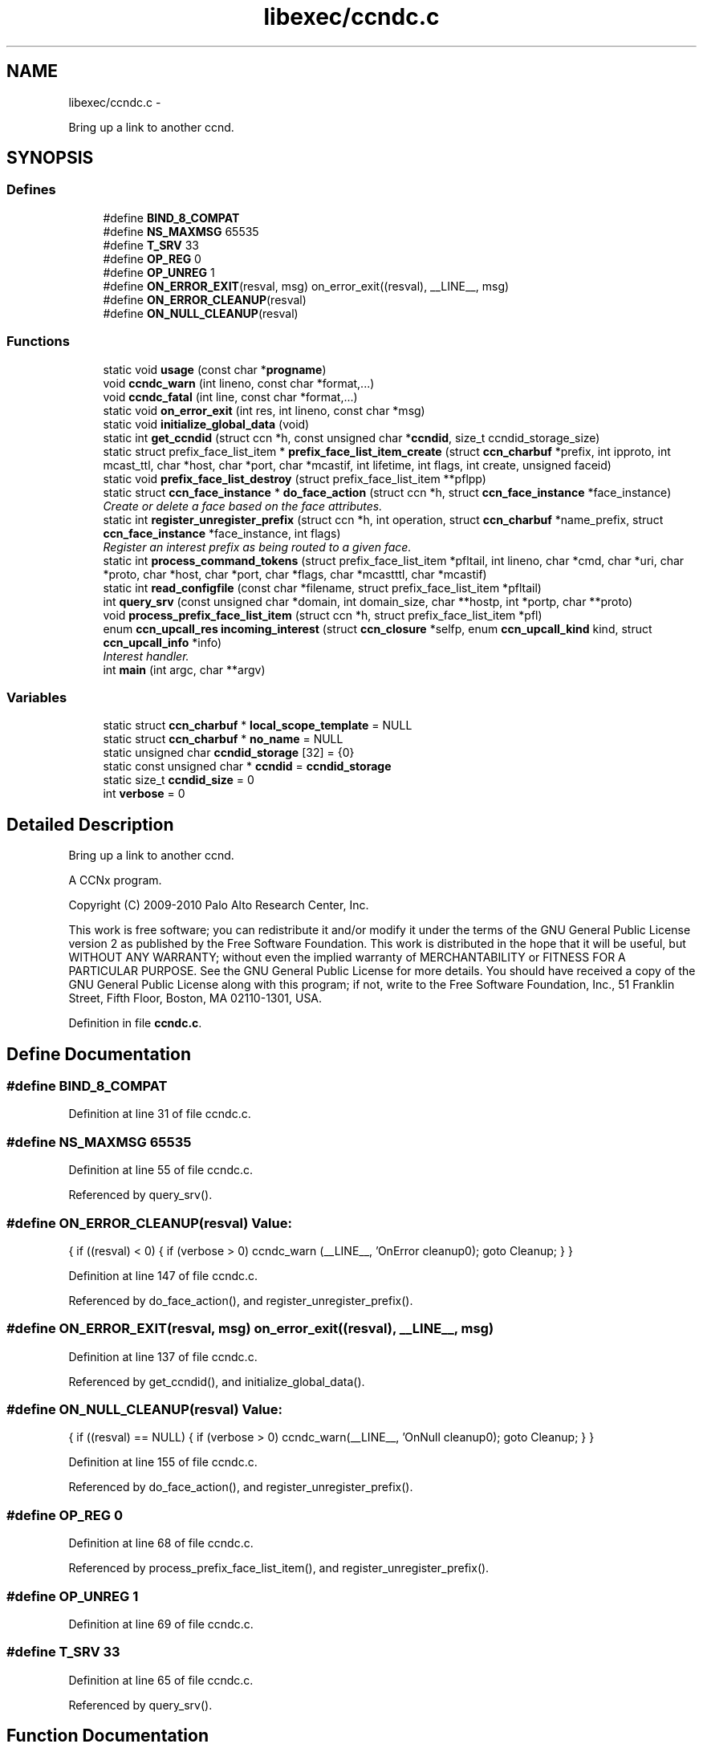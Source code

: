 .TH "libexec/ccndc.c" 3 "21 Aug 2012" "Version 0.6.1" "Content-Centric Networking in C" \" -*- nroff -*-
.ad l
.nh
.SH NAME
libexec/ccndc.c \- 
.PP
Bring up a link to another ccnd.  

.SH SYNOPSIS
.br
.PP
.SS "Defines"

.in +1c
.ti -1c
.RI "#define \fBBIND_8_COMPAT\fP"
.br
.ti -1c
.RI "#define \fBNS_MAXMSG\fP   65535"
.br
.ti -1c
.RI "#define \fBT_SRV\fP   33"
.br
.ti -1c
.RI "#define \fBOP_REG\fP   0"
.br
.ti -1c
.RI "#define \fBOP_UNREG\fP   1"
.br
.ti -1c
.RI "#define \fBON_ERROR_EXIT\fP(resval, msg)   on_error_exit((resval), __LINE__, msg)"
.br
.ti -1c
.RI "#define \fBON_ERROR_CLEANUP\fP(resval)"
.br
.ti -1c
.RI "#define \fBON_NULL_CLEANUP\fP(resval)"
.br
.in -1c
.SS "Functions"

.in +1c
.ti -1c
.RI "static void \fBusage\fP (const char *\fBprogname\fP)"
.br
.ti -1c
.RI "void \fBccndc_warn\fP (int lineno, const char *format,...)"
.br
.ti -1c
.RI "void \fBccndc_fatal\fP (int line, const char *format,...)"
.br
.ti -1c
.RI "static void \fBon_error_exit\fP (int res, int lineno, const char *msg)"
.br
.ti -1c
.RI "static void \fBinitialize_global_data\fP (void)"
.br
.ti -1c
.RI "static int \fBget_ccndid\fP (struct ccn *h, const unsigned char *\fBccndid\fP, size_t ccndid_storage_size)"
.br
.ti -1c
.RI "static struct prefix_face_list_item * \fBprefix_face_list_item_create\fP (struct \fBccn_charbuf\fP *prefix, int ipproto, int mcast_ttl, char *host, char *port, char *mcastif, int lifetime, int flags, int create, unsigned faceid)"
.br
.ti -1c
.RI "static void \fBprefix_face_list_destroy\fP (struct prefix_face_list_item **pflpp)"
.br
.ti -1c
.RI "static struct \fBccn_face_instance\fP * \fBdo_face_action\fP (struct ccn *h, struct \fBccn_face_instance\fP *face_instance)"
.br
.RI "\fICreate or delete a face based on the face attributes. \fP"
.ti -1c
.RI "static int \fBregister_unregister_prefix\fP (struct ccn *h, int operation, struct \fBccn_charbuf\fP *name_prefix, struct \fBccn_face_instance\fP *face_instance, int flags)"
.br
.RI "\fIRegister an interest prefix as being routed to a given face. \fP"
.ti -1c
.RI "static int \fBprocess_command_tokens\fP (struct prefix_face_list_item *pfltail, int lineno, char *cmd, char *uri, char *proto, char *host, char *port, char *flags, char *mcastttl, char *mcastif)"
.br
.ti -1c
.RI "static int \fBread_configfile\fP (const char *filename, struct prefix_face_list_item *pfltail)"
.br
.ti -1c
.RI "int \fBquery_srv\fP (const unsigned char *domain, int domain_size, char **hostp, int *portp, char **proto)"
.br
.ti -1c
.RI "void \fBprocess_prefix_face_list_item\fP (struct ccn *h, struct prefix_face_list_item *pfl)"
.br
.ti -1c
.RI "enum \fBccn_upcall_res\fP \fBincoming_interest\fP (struct \fBccn_closure\fP *selfp, enum \fBccn_upcall_kind\fP kind, struct \fBccn_upcall_info\fP *info)"
.br
.RI "\fIInterest handler. \fP"
.ti -1c
.RI "int \fBmain\fP (int argc, char **argv)"
.br
.in -1c
.SS "Variables"

.in +1c
.ti -1c
.RI "static struct \fBccn_charbuf\fP * \fBlocal_scope_template\fP = NULL"
.br
.ti -1c
.RI "static struct \fBccn_charbuf\fP * \fBno_name\fP = NULL"
.br
.ti -1c
.RI "static unsigned char \fBccndid_storage\fP [32] = {0}"
.br
.ti -1c
.RI "static const unsigned char * \fBccndid\fP = \fBccndid_storage\fP"
.br
.ti -1c
.RI "static size_t \fBccndid_size\fP = 0"
.br
.ti -1c
.RI "int \fBverbose\fP = 0"
.br
.in -1c
.SH "Detailed Description"
.PP 
Bring up a link to another ccnd. 

A CCNx program.
.PP
Copyright (C) 2009-2010 Palo Alto Research Center, Inc.
.PP
This work is free software; you can redistribute it and/or modify it under the terms of the GNU General Public License version 2 as published by the Free Software Foundation. This work is distributed in the hope that it will be useful, but WITHOUT ANY WARRANTY; without even the implied warranty of MERCHANTABILITY or FITNESS FOR A PARTICULAR PURPOSE. See the GNU General Public License for more details. You should have received a copy of the GNU General Public License along with this program; if not, write to the Free Software Foundation, Inc., 51 Franklin Street, Fifth Floor, Boston, MA 02110-1301, USA. 
.PP
Definition in file \fBccndc.c\fP.
.SH "Define Documentation"
.PP 
.SS "#define BIND_8_COMPAT"
.PP
Definition at line 31 of file ccndc.c.
.SS "#define NS_MAXMSG   65535"
.PP
Definition at line 55 of file ccndc.c.
.PP
Referenced by query_srv().
.SS "#define ON_ERROR_CLEANUP(resval)"\fBValue:\fP
.PP
.nf
{                      \
if ((resval) < 0) { \
if (verbose > 0) ccndc_warn (__LINE__, 'OnError cleanup\n'); \
goto Cleanup; \
} \
}
.fi
.PP
Definition at line 147 of file ccndc.c.
.PP
Referenced by do_face_action(), and register_unregister_prefix().
.SS "#define ON_ERROR_EXIT(resval, msg)   on_error_exit((resval), __LINE__, msg)"
.PP
Definition at line 137 of file ccndc.c.
.PP
Referenced by get_ccndid(), and initialize_global_data().
.SS "#define ON_NULL_CLEANUP(resval)"\fBValue:\fP
.PP
.nf
{                        \
if ((resval) == NULL) { \
if (verbose > 0) ccndc_warn(__LINE__, 'OnNull cleanup\n'); \
goto Cleanup; \
} \
}
.fi
.PP
Definition at line 155 of file ccndc.c.
.PP
Referenced by do_face_action(), and register_unregister_prefix().
.SS "#define OP_REG   0"
.PP
Definition at line 68 of file ccndc.c.
.PP
Referenced by process_prefix_face_list_item(), and register_unregister_prefix().
.SS "#define OP_UNREG   1"
.PP
Definition at line 69 of file ccndc.c.
.SS "#define T_SRV   33"
.PP
Definition at line 65 of file ccndc.c.
.PP
Referenced by query_srv().
.SH "Function Documentation"
.PP 
.SS "void ccndc_fatal (int line, const char * format,  ...)"
.PP
Definition at line 125 of file ccndc.c.
.PP
Referenced by on_error_exit(), process_command_tokens(), and read_configfile().
.SS "void ccndc_warn (int lineno, const char * format,  ...)"
.PP
Definition at line 113 of file ccndc.c.
.PP
Referenced by process_command_tokens(), and process_prefix_face_list_item().
.SS "static struct \fBccn_face_instance\fP* do_face_action (struct ccn * h, struct \fBccn_face_instance\fP * face_instance)\fC [static, read]\fP"
.PP
Create or delete a face based on the face attributes. \fBParameters:\fP
.RS 4
\fIh\fP the ccnd handle 
.br
\fIface_instance\fP the parameters of the face to be created 
.br
\fIflags\fP 
.RE
.PP
\fBReturns:\fP
.RS 4
returns new face_instance representing the face created/deleted 
.RE
.PP

.PP
Definition at line 316 of file ccndc.c.
.PP
Referenced by process_prefix_face_list_item().
.SS "static int get_ccndid (struct ccn * h, const unsigned char * ccndid, size_t ccndid_storage_size)\fC [static]\fP"
.PP
Definition at line 193 of file ccndc.c.
.PP
Referenced by main().
.SS "static enum \fBccn_upcall_res\fP incoming_interest (struct \fBccn_closure\fP * selfp, enum \fBccn_upcall_kind\fP kind, struct \fBccn_upcall_info\fP * info)"
.PP
Interest handler. 
.PP
Definition at line 805 of file ccndc.c.
.PP
Referenced by chat_main(), and main().
.SS "static void initialize_global_data (void)\fC [static]\fP"
.PP
Definition at line 164 of file ccndc.c.
.PP
Referenced by main().
.SS "int main (int argc, char ** argv)"
.PP
Definition at line 870 of file ccndc.c.
.SS "static void on_error_exit (int res, int lineno, const char * msg)\fC [static]\fP"
.PP
Definition at line 140 of file ccndc.c.
.SS "static void prefix_face_list_destroy (struct prefix_face_list_item ** pflpp)\fC [static]\fP"
.PP
Definition at line 292 of file ccndc.c.
.PP
Referenced by incoming_interest(), and main().
.SS "static struct prefix_face_list_item* prefix_face_list_item_create (struct \fBccn_charbuf\fP * prefix, int ipproto, int mcast_ttl, char * host, char * port, char * mcastif, int lifetime, int flags, int create, unsigned faceid)\fC [static, read]\fP"
.PP
Definition at line 231 of file ccndc.c.
.PP
Referenced by process_command_tokens().
.SS "static int process_command_tokens (struct prefix_face_list_item * pfltail, int lineno, char * cmd, char * uri, char * proto, char * host, char * port, char * flags, char * mcastttl, char * mcastif)\fC [static]\fP"
.PP
Definition at line 454 of file ccndc.c.
.PP
Referenced by incoming_interest(), main(), and read_configfile().
.SS "void process_prefix_face_list_item (struct ccn * h, struct prefix_face_list_item * pfl)"
.PP
Definition at line 754 of file ccndc.c.
.PP
Referenced by incoming_interest(), and main().
.SS "int query_srv (const unsigned char * domain, int domain_size, char ** hostp, int * portp, char ** proto)"
.PP
Definition at line 656 of file ccndc.c.
.PP
Referenced by incoming_interest().
.SS "static int read_configfile (const char * filename, struct prefix_face_list_item * pfltail)\fC [static]\fP"
.PP
Definition at line 601 of file ccndc.c.
.PP
Referenced by main().
.SS "static int register_unregister_prefix (struct ccn * h, int operation, struct \fBccn_charbuf\fP * name_prefix, struct \fBccn_face_instance\fP * face_instance, int flags)\fC [static]\fP"
.PP
Register an interest prefix as being routed to a given face. \fBParameters:\fP
.RS 4
\fIh\fP the ccnd handle 
.br
\fIname_prefix\fP the prefix to be registered 
.br
\fIface_instance\fP the face to which the interests with the prefix should be routed 
.br
\fIflags\fP 
.RE
.PP
\fBReturns:\fP
.RS 4
returns (positive) faceid on success, -1 on error 
.RE
.PP

.PP
Definition at line 380 of file ccndc.c.
.PP
Referenced by process_prefix_face_list_item().
.SS "static void usage (const char * progname)\fC [static]\fP"
.PP
Definition at line 97 of file ccndc.c.
.PP
Referenced by initialize(), main(), parseopts(), and process_options().
.SH "Variable Documentation"
.PP 
.SS "const unsigned char* \fBccndid\fP = \fBccndid_storage\fP\fC [static]\fP"
.PP
Definition at line 87 of file ccndc.c.
.PP
Referenced by handle_ccndid_response(), main(), and process_prefix_face_list_item().
.SS "size_t \fBccndid_size\fP = 0\fC [static]\fP"
.PP
Definition at line 88 of file ccndc.c.
.PP
Referenced by main(), and process_prefix_face_list_item().
.SS "unsigned char \fBccndid_storage\fP[32] = {0}\fC [static]\fP"
.PP
Definition at line 86 of file ccndc.c.
.PP
Referenced by main().
.SS "struct \fBccn_charbuf\fP* \fBlocal_scope_template\fP = NULL\fC [static]\fP"
.PP
Definition at line 84 of file ccndc.c.
.SS "struct \fBccn_charbuf\fP* \fBno_name\fP = NULL\fC [static]\fP"
.PP
Definition at line 85 of file ccndc.c.
.SS "int \fBverbose\fP = 0"
.PP
Definition at line 93 of file ccndc.c.
.PP
Referenced by ccnbx(), main(), and printraw().
.SH "Author"
.PP 
Generated automatically by Doxygen for Content-Centric Networking in C from the source code.
